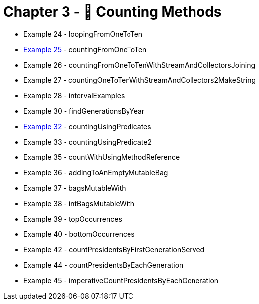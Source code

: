 = Chapter 3 - 🧮 Counting Methods

* Example 24 - loopingFromOneToTen
* link:Example025Test.java[Example 25] - countingFromOneToTen
* Example 26 - countingFromOneToTenWithStreamAndCollectorsJoining
* Example 27 - countingOneToTenWithStreamAndCollectors2MakeString
* Example 28 - intervalExamples
* Example 30 - findGenerationsByYear
* link:Example032Test.java[Example 32] - countingUsingPredicates
* Example 33 - countingUsingPredicate2
* Example 35 - countWithUsingMethodReference
* Example 36 - addingToAnEmptyMutableBag
* Example 37 - bagsMutableWith
* Example 38 - intBagsMutableWith
* Example 39 - topOccurrences
* Example 40 - bottomOccurrences
* Example 42 - countPresidentsByFirstGenerationServed
* Example 44 - countPresidentsByEachGeneration
* Example 45 - imperativeCountPresidentsByEachGeneration

